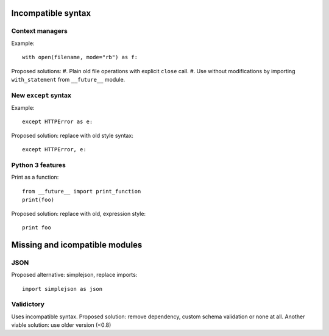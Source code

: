 Incompatible syntax
===================

Context managers
----------------

Example::

    with open(filename, mode="rb") as f:

Proposed solutions:
#. Plain old file operations with explicit ``close`` call.
#. Use without modifications by importing ``with_statement`` from ``__future__`` module.


New ``except`` syntax
---------------------

Example::

    except HTTPError as e:

Proposed solution: replace with old style syntax::

    except HTTPError, e:


Python 3 features
-----------------

Print as a function::

    from __future__ import print_function
    print(foo)

Proposed solution: replace with old, expression style::

    print foo


Missing and icompatible modules
===============================

JSON
----
Proposed alternative: simplejson, replace imports::

    import simplejson as json

Validictory
-----------
Uses incompatible syntax.
Proposed solution: remove dependency, custom schema validation or none at all.
Another viable solution: use older version (<0.8)




